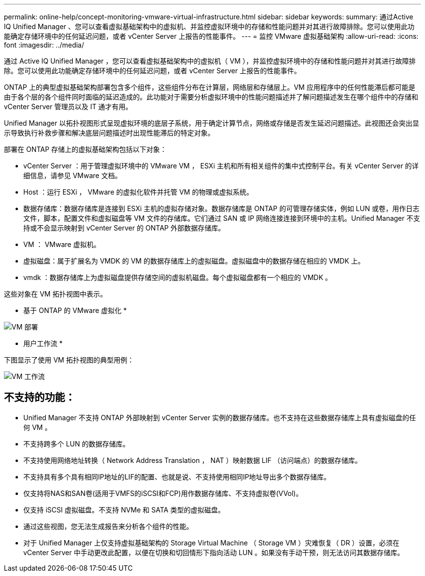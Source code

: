 ---
permalink: online-help/concept-monitoring-vmware-virtual-infrastructure.html 
sidebar: sidebar 
keywords:  
summary: 通过Active IQ Unified Manager 、您可以查看虚拟基础架构中的虚拟机、并监控虚拟环境中的存储和性能问题并对其进行故障排除。您可以使用此功能确定存储环境中的任何延迟问题，或者 vCenter Server 上报告的性能事件。 
---
= 监控 VMware 虚拟基础架构
:allow-uri-read: 
:icons: font
:imagesdir: ../media/


[role="lead"]
通过 Active IQ Unified Manager ，您可以查看虚拟基础架构中的虚拟机（ VM ），并监控虚拟环境中的存储和性能问题并对其进行故障排除。您可以使用此功能确定存储环境中的任何延迟问题，或者 vCenter Server 上报告的性能事件。

ONTAP 上的典型虚拟基础架构部署包含多个组件，这些组件分布在计算层，网络层和存储层上。VM 应用程序中的任何性能滞后都可能是由于各个层的各个组件同时面临的延迟造成的。此功能对于需要分析虚拟环境中的性能问题描述并了解问题描述发生在哪个组件中的存储和 vCenter Server 管理员以及 IT 通才有用。

Unified Manager 以拓扑视图形式呈现虚拟环境的底层子系统，用于确定计算节点，网络或存储是否发生延迟问题描述。此视图还会突出显示导致执行补救步骤和解决底层问题描述时出现性能滞后的特定对象。

部署在 ONTAP 存储上的虚拟基础架构包括以下对象：

* vCenter Server ：用于管理虚拟环境中的 VMware VM ， ESXi 主机和所有相关组件的集中式控制平台。有关 vCenter Server 的详细信息，请参见 VMware 文档。
* Host ：运行 ESXi ， VMware 的虚拟化软件并托管 VM 的物理或虚拟系统。
* 数据存储库：数据存储库是连接到 ESXi 主机的虚拟存储对象。数据存储库是 ONTAP 的可管理存储实体，例如 LUN 或卷，用作日志文件，脚本，配置文件和虚拟磁盘等 VM 文件的存储库。它们通过 SAN 或 IP 网络连接连接到环境中的主机。Unified Manager 不支持或不会显示映射到 vCenter Server 的 ONTAP 外部数据存储库。
* VM ： VMware 虚拟机。
* 虚拟磁盘：属于扩展名为 VMDK 的 VM 的数据存储库上的虚拟磁盘。虚拟磁盘中的数据存储在相应的 VMDK 上。
* vmdk ：数据存储库上为虚拟磁盘提供存储空间的虚拟机磁盘。每个虚拟磁盘都有一个相应的 VMDK 。


这些对象在 VM 拓扑视图中表示。

* 基于 ONTAP 的 VMware 虚拟化 *

image::../media/vm-deployment.gif[VM 部署]

* 用户工作流 *

下图显示了使用 VM 拓扑视图的典型用例：

image::../media/vm-workflow.gif[VM 工作流]



== 不支持的功能：

* Unified Manager 不支持 ONTAP 外部映射到 vCenter Server 实例的数据存储库。也不支持在这些数据存储库上具有虚拟磁盘的任何 VM 。
* 不支持跨多个 LUN 的数据存储库。
* 不支持使用网络地址转换（ Network Address Translation ， NAT ）映射数据 LIF （访问端点）的数据存储库。
* 不支持具有多个具有相同IP地址的LIF的配置、也就是说、不支持使用相同IP地址导出多个数据存储库。
* 仅支持将NAS和SAN卷(适用于VMFS的iSCSI和FCP)用作数据存储库、不支持虚拟卷(VVol)。
* 仅支持 iSCSI 虚拟磁盘。不支持 NVMe 和 SATA 类型的虚拟磁盘。
* 通过这些视图，您无法生成报告来分析各个组件的性能。
* 对于 Unified Manager 上仅支持虚拟基础架构的 Storage Virtual Machine （ Storage VM ）灾难恢复（ DR ）设置，必须在 vCenter Server 中手动更改此配置，以便在切换和切回情形下指向活动 LUN 。如果没有手动干预，则无法访问其数据存储库。

